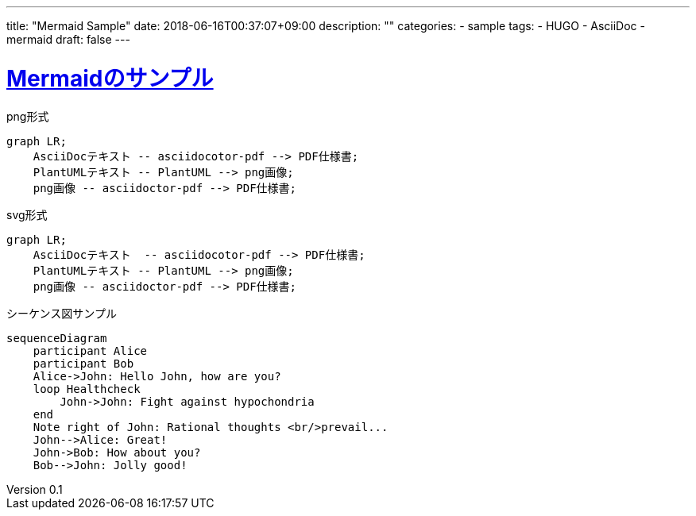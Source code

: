 ---
title: "Mermaid Sample"
date: 2018-06-16T00:37:07+09:00
description: ""
categories:
  - sample
tags:
  - HUGO
  - AsciiDoc
  - mermaid
draft: false
---

:lang: ja
:toc: left
:toclevels: 3
:toc-title: 目次
:sectnums:
:sectnumlevels: 4
:sectlinks:
:chapter-label:
:imagesdir: /images
:imagesoutdir: ./static/images
:example-caption: 例
:table-caption: 表
:figure-caption: 図
:icons: font
:source-highlighter: coderay
:coderay-linenums-mode: inline
:stem: latexmath
:author: IWASE Shigeaki
:revnumber: 0.1
:revdate: 2018-06-16T00:37:07+09:00

= Mermaidのサンプル

[mermaid]
.png形式
----
graph LR;
    AsciiDocテキスト -- asciidocotor-pdf --> PDF仕様書;
    PlantUMLテキスト -- PlantUML --> png画像;
    png画像 -- asciidoctor-pdf --> PDF仕様書;
----

[mermaid, format=svg]
.svg形式
----
graph LR;
    AsciiDocテキスト  -- asciidocotor-pdf --> PDF仕様書;
    PlantUMLテキスト -- PlantUML --> png画像;
    png画像 -- asciidoctor-pdf --> PDF仕様書;
----

[mermaid]
.シーケンス図サンプル
....
sequenceDiagram
    participant Alice
    participant Bob
    Alice->John: Hello John, how are you?
    loop Healthcheck
        John->John: Fight against hypochondria
    end
    Note right of John: Rational thoughts <br/>prevail...
    John-->Alice: Great!
    John->Bob: How about you?
    Bob-->John: Jolly good!
....
